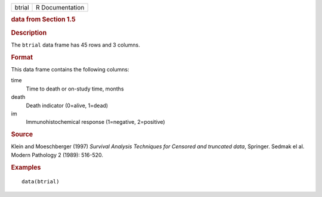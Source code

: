 .. container::

   .. container::

      ====== ===============
      btrial R Documentation
      ====== ===============

      .. rubric:: data from Section 1.5
         :name: data-from-section-1.5

      .. rubric:: Description
         :name: description

      The ``btrial`` data frame has 45 rows and 3 columns.

      .. rubric:: Format
         :name: format

      This data frame contains the following columns:

      time
         Time to death or on-study time, months

      death
         Death indicator (0=alive, 1=dead)

      im
         Immunohistochemical response (1=negative, 2=positive)

      .. rubric:: Source
         :name: source

      Klein and Moeschberger (1997) *Survival Analysis Techniques for
      Censored and truncated data*, Springer. Sedmak el al. Modern
      Pathology 2 (1989): 516-520.

      .. rubric:: Examples
         :name: examples

      ::

         data(btrial)
